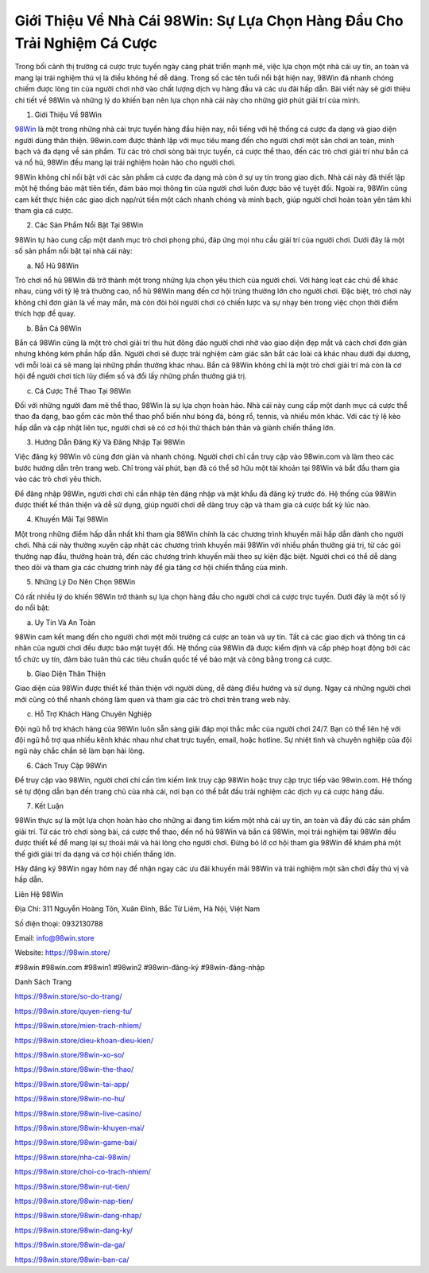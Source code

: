 Giới Thiệu Về Nhà Cái 98Win: Sự Lựa Chọn Hàng Đầu Cho Trải Nghiệm Cá Cược
===================================

Trong bối cảnh thị trường cá cược trực tuyến ngày càng phát triển mạnh mẽ, việc lựa chọn một nhà cái uy tín, an toàn và mang lại trải nghiệm thú vị là điều không hề dễ dàng. Trong số các tên tuổi nổi bật hiện nay, 98Win đã nhanh chóng chiếm được lòng tin của người chơi nhờ vào chất lượng dịch vụ hàng đầu và các ưu đãi hấp dẫn. Bài viết này sẽ giới thiệu chi tiết về 98Win và những lý do khiến bạn nên lựa chọn nhà cái này cho những giờ phút giải trí của mình.

1. Giới Thiệu Về 98Win

`98Win <https://98win.store/>`_ là một trong những nhà cái trực tuyến hàng đầu hiện nay, nổi tiếng với hệ thống cá cược đa dạng và giao diện người dùng thân thiện. 98win.com được thành lập với mục tiêu mang đến cho người chơi một sân chơi an toàn, minh bạch và đa dạng về sản phẩm. Từ các trò chơi sòng bài trực tuyến, cá cược thể thao, đến các trò chơi giải trí như bắn cá và nổ hũ, 98Win đều mang lại trải nghiệm hoàn hảo cho người chơi.

98Win không chỉ nổi bật với các sản phẩm cá cược đa dạng mà còn ở sự uy tín trong giao dịch. Nhà cái này đã thiết lập một hệ thống bảo mật tiên tiến, đảm bảo mọi thông tin của người chơi luôn được bảo vệ tuyệt đối. Ngoài ra, 98Win cũng cam kết thực hiện các giao dịch nạp/rút tiền một cách nhanh chóng và minh bạch, giúp người chơi hoàn toàn yên tâm khi tham gia cá cược.

2. Các Sản Phẩm Nổi Bật Tại 98Win

98Win tự hào cung cấp một danh mục trò chơi phong phú, đáp ứng mọi nhu cầu giải trí của người chơi. Dưới đây là một số sản phẩm nổi bật tại nhà cái này:

a. Nổ Hũ 98Win

Trò chơi nổ hũ 98Win đã trở thành một trong những lựa chọn yêu thích của người chơi. Với hàng loạt các chủ đề khác nhau, cùng với tỷ lệ trả thưởng cao, nổ hũ 98Win mang đến cơ hội trúng thưởng lớn cho người chơi. Đặc biệt, trò chơi này không chỉ đơn giản là về may mắn, mà còn đòi hỏi người chơi có chiến lược và sự nhạy bén trong việc chọn thời điểm thích hợp để quay.

b. Bắn Cá 98Win

Bắn cá 98Win cũng là một trò chơi giải trí thu hút đông đảo người chơi nhờ vào giao diện đẹp mắt và cách chơi đơn giản nhưng không kém phần hấp dẫn. Người chơi sẽ được trải nghiệm cảm giác săn bắt các loài cá khác nhau dưới đại dương, với mỗi loài cá sẽ mang lại những phần thưởng khác nhau. Bắn cá 98Win không chỉ là một trò chơi giải trí mà còn là cơ hội để người chơi tích lũy điểm số và đổi lấy những phần thưởng giá trị.

c. Cá Cược Thể Thao Tại 98Win

Đối với những người đam mê thể thao, 98Win là sự lựa chọn hoàn hảo. Nhà cái này cung cấp một danh mục cá cược thể thao đa dạng, bao gồm các môn thể thao phổ biến như bóng đá, bóng rổ, tennis, và nhiều môn khác. Với các tỷ lệ kèo hấp dẫn và cập nhật liên tục, người chơi sẽ có cơ hội thử thách bản thân và giành chiến thắng lớn.

3. Hướng Dẫn Đăng Ký Và Đăng Nhập Tại 98Win

Việc đăng ký 98Win vô cùng đơn giản và nhanh chóng. Người chơi chỉ cần truy cập vào 98win.com và làm theo các bước hướng dẫn trên trang web. Chỉ trong vài phút, bạn đã có thể sở hữu một tài khoản tại 98Win và bắt đầu tham gia vào các trò chơi yêu thích.

Để đăng nhập 98Win, người chơi chỉ cần nhập tên đăng nhập và mật khẩu đã đăng ký trước đó. Hệ thống của 98Win được thiết kế thân thiện và dễ sử dụng, giúp người chơi dễ dàng truy cập và tham gia cá cược bất kỳ lúc nào.

4. Khuyến Mãi Tại 98Win

Một trong những điểm hấp dẫn nhất khi tham gia 98Win chính là các chương trình khuyến mãi hấp dẫn dành cho người chơi. Nhà cái này thường xuyên cập nhật các chương trình khuyến mãi 98Win với nhiều phần thưởng giá trị, từ các gói thưởng nạp đầu, thưởng hoàn trả, đến các chương trình khuyến mãi theo sự kiện đặc biệt. Người chơi có thể dễ dàng theo dõi và tham gia các chương trình này để gia tăng cơ hội chiến thắng của mình.

5. Những Lý Do Nên Chọn 98Win

Có rất nhiều lý do khiến 98Win trở thành sự lựa chọn hàng đầu cho người chơi cá cược trực tuyến. Dưới đây là một số lý do nổi bật:

a. Uy Tín Và An Toàn

98Win cam kết mang đến cho người chơi một môi trường cá cược an toàn và uy tín. Tất cả các giao dịch và thông tin cá nhân của người chơi đều được bảo mật tuyệt đối. Hệ thống của 98Win đã được kiểm định và cấp phép hoạt động bởi các tổ chức uy tín, đảm bảo tuân thủ các tiêu chuẩn quốc tế về bảo mật và công bằng trong cá cược.

b. Giao Diện Thân Thiện

Giao diện của 98Win được thiết kế thân thiện với người dùng, dễ dàng điều hướng và sử dụng. Ngay cả những người chơi mới cũng có thể nhanh chóng làm quen và tham gia các trò chơi trên trang web này.

c. Hỗ Trợ Khách Hàng Chuyên Nghiệp

Đội ngũ hỗ trợ khách hàng của 98Win luôn sẵn sàng giải đáp mọi thắc mắc của người chơi 24/7. Bạn có thể liên hệ với đội ngũ hỗ trợ qua nhiều kênh khác nhau như chat trực tuyến, email, hoặc hotline. Sự nhiệt tình và chuyên nghiệp của đội ngũ này chắc chắn sẽ làm bạn hài lòng.

6. Cách Truy Cập 98Win

Để truy cập vào 98Win, người chơi chỉ cần tìm kiếm link truy cập 98Win hoặc truy cập trực tiếp vào 98win.com. Hệ thống sẽ tự động dẫn bạn đến trang chủ của nhà cái, nơi bạn có thể bắt đầu trải nghiệm các dịch vụ cá cược hàng đầu.

7. Kết Luận

98Win thực sự là một lựa chọn hoàn hảo cho những ai đang tìm kiếm một nhà cái uy tín, an toàn và đầy đủ các sản phẩm giải trí. Từ các trò chơi sòng bài, cá cược thể thao, đến nổ hũ 98Win và bắn cá 98Win, mọi trải nghiệm tại 98Win đều được thiết kế để mang lại sự thoải mái và hài lòng cho người chơi. Đừng bỏ lỡ cơ hội tham gia 98Win để khám phá một thế giới giải trí đa dạng và cơ hội chiến thắng lớn.

Hãy đăng ký 98Win ngay hôm nay để nhận ngay các ưu đãi khuyến mãi 98Win và trải nghiệm một sân chơi đầy thú vị và hấp dẫn.

Liên Hệ 98Win

Địa Chỉ: 311 Nguyễn Hoàng Tôn, Xuân Đỉnh, Bắc Từ Liêm, Hà Nội, Việt Nam

Số điện thoại: 0932130788

Email: info@98win.store

Website: https://98win.store/

#98win #98win.com #98win1 #98win2 #98win-đăng-ký #98win-đăng-nhập

Danh Sách Trang

https://98win.store/so-do-trang/

https://98win.store/quyen-rieng-tu/

https://98win.store/mien-trach-nhiem/

https://98win.store/dieu-khoan-dieu-kien/

https://98win.store/98win-xo-so/

https://98win.store/98win-the-thao/

https://98win.store/98win-tai-app/

https://98win.store/98win-no-hu/

https://98win.store/98win-live-casino/

https://98win.store/98win-khuyen-mai/

https://98win.store/98win-game-bai/

https://98win.store/nha-cai-98win/

https://98win.store/choi-co-trach-nhiem/

https://98win.store/98win-rut-tien/

https://98win.store/98win-nap-tien/

https://98win.store/98win-dang-nhap/

https://98win.store/98win-dang-ky/

https://98win.store/98win-da-ga/

https://98win.store/98win-ban-ca/
